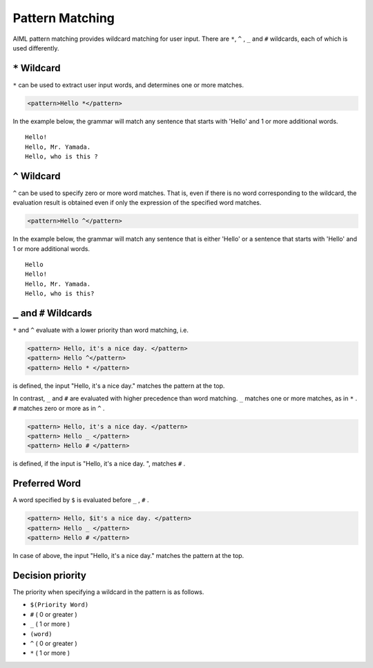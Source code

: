 .. _aiml_pattern_matching:

Pattern Matching
=======================

AIML pattern matching provides wildcard matching for user input. 
There are ``*``, ``^`` , ``_`` and ``#`` wildcards, each of which is used differently.

``*`` Wildcard
-------------------------

``*`` can be used to extract user input words, and determines one or more matches.

.. code:: xml

    <pattern>Hello *</pattern>

In the example below, the grammar will match any sentence that starts with 'Hello' and 1 or more additional words.

::

    Hello!
    Hello, Mr. Yamada.
    Hello, who is this ?



``^`` Wildcard
-------------------------
``^`` can be used to specify zero or more word matches.
That is, even if there is no word corresponding to the wildcard, the evaluation result is obtained even if only the expression of the specified word matches.

.. code:: xml

    <pattern>Hello ^</pattern>


In the example below, the grammar will match any sentence that is either 'Hello' or a sentence that starts with 'Hello' and 1 or more additional words.


::

    Hello
    Hello!
    Hello, Mr. Yamada.
    Hello, who is this?



``_`` and ``#`` Wildcards
-------------------------------------
``*`` and ``^`` evaluate with a lower priority than word matching, i.e.

.. code:: xml

    <pattern> Hello, it's a nice day. </pattern>
    <pattern> Hello ^</pattern>
    <pattern> Hello * </pattern>

is defined, the input "Hello, it's a nice day." matches the pattern at the top.

In contrast, ``_`` and ``#`` are evaluated with higher precedence than word matching.
``_`` matches one or more matches, as in  ``*`` .
``#`` matches zero or more as in ``^`` .

.. code:: xml

    <pattern> Hello, it's a nice day. </pattern>
    <pattern> Hello _ </pattern>
    <pattern> Hello # </pattern>

is defined, if  the input is "Hello, it's a nice day. ", matches ``#`` .


Preferred Word
-------------------------
A word specified by ``$``  is evaluated before ``_`` , ``#`` .

.. code:: xml

    <pattern> Hello, $it's a nice day. </pattern>
    <pattern> Hello _ </pattern>
    <pattern> Hello # </pattern>

In case of above, the input "Hello, it's a nice day." matches the pattern at the top.


Decision priority
-------------------------
The priority when specifying a wildcard in the pattern is as follows.


-  ``$(Priority Word)``
-  ``#`` ( 0 or greater )
-  ``_`` ( 1 or more )
-  ``(word)``
-  ``^`` ( 0 or greater )
-  ``*`` ( 1 or more )
